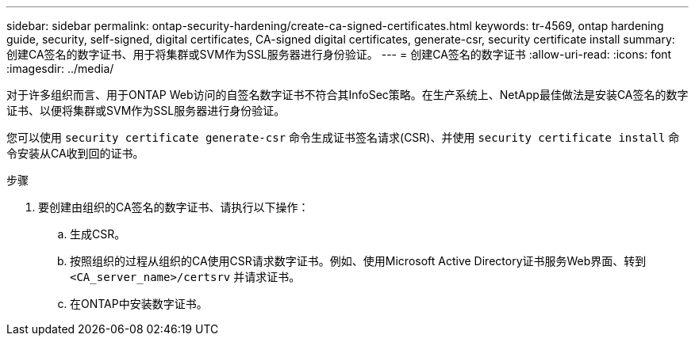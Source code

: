 ---
sidebar: sidebar 
permalink: ontap-security-hardening/create-ca-signed-certificates.html 
keywords: tr-4569, ontap hardening guide, security, self-signed, digital certificates, CA-signed digital certificates, generate-csr, security certificate install 
summary: 创建CA签名的数字证书、用于将集群或SVM作为SSL服务器进行身份验证。 
---
= 创建CA签名的数字证书
:allow-uri-read: 
:icons: font
:imagesdir: ../media/


[role="lead"]
对于许多组织而言、用于ONTAP Web访问的自签名数字证书不符合其InfoSec策略。在生产系统上、NetApp最佳做法是安装CA签名的数字证书、以便将集群或SVM作为SSL服务器进行身份验证。

您可以使用 `security certificate generate-csr` 命令生成证书签名请求(CSR)、并使用 `security certificate install` 命令安装从CA收到回的证书。

.步骤
. 要创建由组织的CA签名的数字证书、请执行以下操作：
+
.. 生成CSR。
.. 按照组织的过程从组织的CA使用CSR请求数字证书。例如、使用Microsoft Active Directory证书服务Web界面、转到 `<CA_server_name>/certsrv` 并请求证书。
.. 在ONTAP中安装数字证书。



